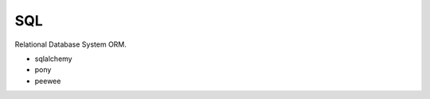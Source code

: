 SQL
==============================================================================
Relational Database System ORM.

* sqlalchemy
* pony
* peewee
